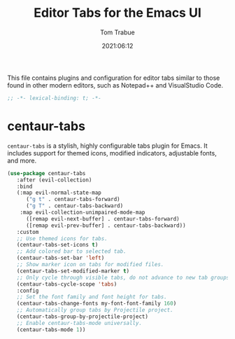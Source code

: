#+title:   Editor Tabs for the Emacs UI
#+author:   Tom Trabue
#+email:    tom.trabue@gmail.com
#+date:     2021:06:12
#+property: header-args:emacs-lisp :lexical t
#+tags:
#+STARTUP: fold

This file contains plugins and configuration for editor tabs similar to those
found in other modern editors, such as Notepad++ and VisualStudio Code.

#+begin_src emacs-lisp :tangle yes
  ;; -*- lexical-binding: t; -*-

  #+end_src

* centaur-tabs
  =centaur-tabs= is a stylish, highly configurable tabs plugin for Emacs. It
  includes support for themed icons, modified indicators, adjustable fonts, and
  more.

#+begin_src emacs-lisp :tangle yes
  (use-package centaur-tabs
     :after (evil-collection)
     :bind
     (:map evil-normal-state-map
        ("g t" . centaur-tabs-forward)
        ("g T" . centaur-tabs-backward)
      :map evil-collection-unimpaired-mode-map
        ([remap evil-next-buffer] . centaur-tabs-forward)
        ([remap evil-prev-buffer] . centaur-tabs-backward))
     :custom
     ;; Use themed icons for tabs.
     (centaur-tabs-set-icons t)
     ;; Add colored bar to selected tab.
     (centaur-tabs-set-bar 'left)
     ;; Show marker icon on tabs for modified files.
     (centaur-tabs-set-modified-marker t)
     ;; Only cycle through visible tabs, do not advance to new tab groups.
     (centaur-tabs-cycle-scope 'tabs)
     :config
     ;; Set the font family and font height for tabs.
     (centaur-tabs-change-fonts my-font-font-family 160)
     ;; Automatically group tabs by Projectile project.
     (centaur-tabs-group-by-projectile-project)
     ;; Enable centaur-tabs-mode universally.
     (centaur-tabs-mode 1))
#+end_src
